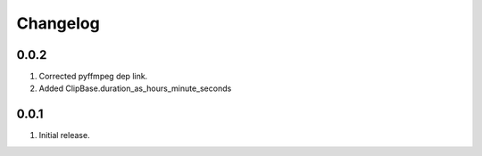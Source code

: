 Changelog
=========

0.0.2
-----

#. Corrected pyffmpeg dep link.
#. Added ClipBase.duration_as_hours_minute_seconds

0.0.1
-----

#. Initial release.

